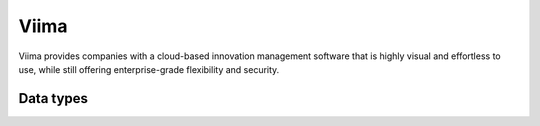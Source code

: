 .. _system_viima:

.. rst-class:: center-title

=====
Viima
=====
Viima provides companies with a cloud-based innovation management software that is highly visual and effortless to use, while still offering enterprise-grade flexibility and security.

Data types
^^^^^^^^^^

.. list-table::
   :header-rows: 1
   :widths: 80, 10,10

   * - Data type
     - Input
     - Output

